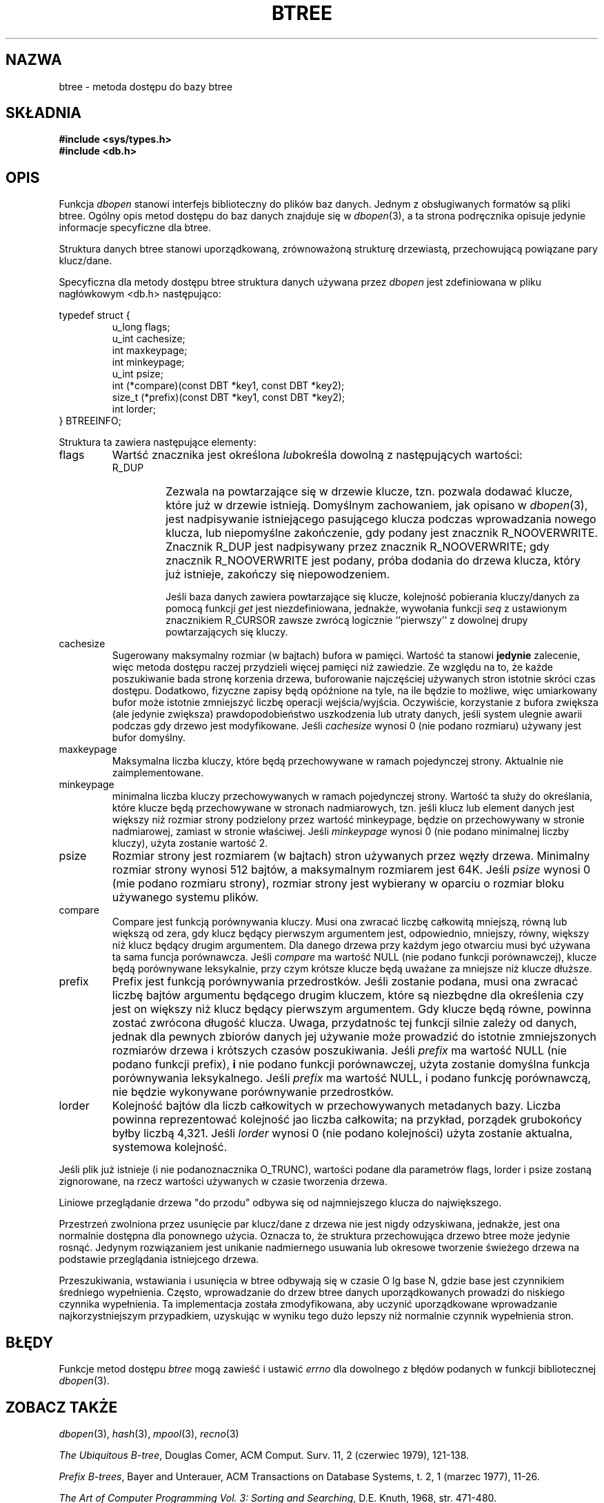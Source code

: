 .\" Tłumaczenie wersji man-pages 1.44 - grudzień 2001 PTM
.\" Andrzej Krzysztofowicz <ankry@mif.pg.gda.pl>
.\"
.\" Copyright (c) 1990, 1993
.\"	The Regents of the University of California.  All rights reserved.
.\"
.\" Redistribution and use in source and binary forms, with or without
.\" modification, are permitted provided that the following conditions
.\" are met:
.\" 1. Redistributions of source code must retain the above copyright
.\"    notice, this list of conditions and the following disclaimer.
.\" 2. Redistributions in binary form must reproduce the above copyright
.\"    notice, this list of conditions and the following disclaimer in the
.\"    documentation and/or other materials provided with the distribution.
.\" 3. All advertising materials mentioning features or use of this software
.\"    must display the following acknowledgement:
.\"	This product includes software developed by the University of
.\"	California, Berkeley and its contributors.
.\" 4. Neither the name of the University nor the names of its contributors
.\"    may be used to endorse or promote products derived from this software
.\"    without specific prior written permission.
.\"
.\" THIS SOFTWARE IS PROVIDED BY THE REGENTS AND CONTRIBUTORS ``AS IS'' AND
.\" ANY EXPRESS OR IMPLIED WARRANTIES, INCLUDING, BUT NOT LIMITED TO, THE
.\" IMPLIED WARRANTIES OF MERCHANTABILITY AND FITNESS FOR A PARTICULAR PURPOSE
.\" ARE DISCLAIMED.  IN NO EVENT SHALL THE REGENTS OR CONTRIBUTORS BE LIABLE
.\" FOR ANY DIRECT, INDIRECT, INCIDENTAL, SPECIAL, EXEMPLARY, OR CONSEQUENTIAL
.\" DAMAGES (INCLUDING, BUT NOT LIMITED TO, PROCUREMENT OF SUBSTITUTE GOODS
.\" OR SERVICES; LOSS OF USE, DATA, OR PROFITS; OR BUSINESS INTERRUPTION)
.\" HOWEVER CAUSED AND ON ANY THEORY OF LIABILITY, WHETHER IN CONTRACT, STRICT
.\" LIABILITY, OR TORT (INCLUDING NEGLIGENCE OR OTHERWISE) ARISING IN ANY WAY
.\" OUT OF THE USE OF THIS SOFTWARE, EVEN IF ADVISED OF THE POSSIBILITY OF
.\" SUCH DAMAGE.
.\"
.\"	@(#)btree.3	8.4 (Berkeley) 8/18/94
.\"
.TH BTREE 3 1994-08-18 
.\".UC 7
.SH NAZWA
btree \- metoda dostępu do bazy btree
.SH SKŁADNIA
.nf
.ft B
#include <sys/types.h>
#include <db.h>
.ft R
.fi
.SH OPIS
Funkcja
.IR dbopen
stanowi interfejs biblioteczny do plików baz danych.
Jednym z obsługiwanych formatów są pliki btree. Ogólny opis metod dostępu
do baz danych znajduje się w
.IR dbopen (3),
a ta strona podręcznika opisuje jedynie informacje specyficzne dla btree.
.PP
Struktura danych btree stanowi uporządkowaną, zrównoważoną strukturę
drzewiastą, przechowującą powiązane pary klucz/dane.
.PP
Specyficzna dla metody dostępu btree struktura danych używana przez
.I dbopen
jest zdefiniowana w pliku nagłówkowym <db.h> następująco:
.PP
typedef struct {
.RS
u_long flags;
.br
u_int cachesize;
.br
int maxkeypage;
.br
int minkeypage;
.br
u_int psize;
.br
int (*compare)(const DBT *key1, const DBT *key2);
.br
size_t (*prefix)(const DBT *key1, const DBT *key2);
.br
int lorder;
.RE
} BTREEINFO;
.PP
Struktura ta zawiera następujące elementy:
.TP
flags
Wartść znacznika jest określona
.IR lub określa
dowolną z następujących wartości:
.RS
.TP
R_DUP
Zezwala na powtarzające się w drzewie klucze, tzn. pozwala dodawać klucze,
które już w drzewie istnieją.
Domyślnym zachowaniem, jak opisano w
.IR dbopen (3),
jest nadpisywanie istniejącego pasującego klucza podczas wprowadzania nowego
klucza, lub niepomyślne zakończenie, gdy podany jest znacznik R_NOOVERWRITE.
Znacznik R_DUP jest nadpisywany przez znacznik R_NOOVERWRITE; gdy znacznik
R_NOOVERWRITE jest podany, próba dodania do drzewa klucza, który już
istnieje, zakończy się niepowodzeniem.
.IP
Jeśli baza danych zawiera powtarzające się klucze, kolejność pobierania
kluczy/danych za pomocą funkcji
.I get
jest niezdefiniowana, jednakże, wywołania funkcji
.I seq
z ustawionym znacznikiem R_CURSOR zawsze zwrócą logicznie ``pierwszy''
z dowolnej drupy powtarzających się kluczy.
.RE
.TP
cachesize
Sugerowany maksymalny rozmiar (w bajtach) bufora w pamięci.
Wartość ta stanowi
.B jedynie
zalecenie, więc metoda dostępu raczej przydzieli więcej pamięci niż zawiedzie.
Ze względu na to, że każde poszukiwanie bada stronę korzenia drzewa,
buforowanie najczęściej używanych stron istotnie skróci czas dostępu.
Dodatkowo, fizyczne zapisy będą opóźnione na tyle, na ile będzie to możliwe,
więc umiarkowany bufor może istotnie zmniejszyć liczbę operacji
wejścia/wyjścia. Oczywiście, korzystanie z bufora zwiększa (ale jedynie
zwiększa) prawdopodobieństwo uszkodzenia lub utraty danych, jeśli system
ulegnie awarii podczas gdy drzewo jest modyfikowane.
Jeśli
.I cachesize
wynosi 0 (nie podano rozmiaru) używany jest bufor domyślny.
.TP
maxkeypage
Maksymalna liczba kluczy, które będą przechowywane w ramach pojedynczej
strony. Aktualnie nie zaimplementowane.
.\" The maximum number of keys which will be stored on any single page.
.\" Because of the way the btree data structure works,
.\" .I maxkeypage
.\" must always be greater than or equal to 2.
.\" If
.\" .I maxkeypage
.\" is 0 (no maximum number of keys is specified) the page fill factor is
.\" made as large as possible (which is almost invariably what is wanted).
.TP
minkeypage
minimalna liczba kluczy przechowywanych w ramach pojedynczej strony.
Wartość ta służy do określania, które klucze będą przechowywane w stronach
nadmiarowych, tzn. jeśli klucz lub element danych jest większy niż rozmiar
strony podzielony przez wartość minkeypage, będzie on przechowywany w stronie
nadmiarowej, zamiast w stronie właściwej.
Jeśli
.I minkeypage
wynosi 0 (nie podano minimalnej liczby kluczy), użyta zostanie wartość 2.
.TP
psize
Rozmiar strony jest rozmiarem (w bajtach) stron używanych przez węzły drzewa.
Minimalny rozmiar strony wynosi 512 bajtów, a maksymalnym rozmiarem jest 64K.
Jeśli
.I psize
wynosi 0 (mie podano rozmiaru strony), rozmiar strony jest wybierany w oparciu
o rozmiar bloku używanego systemu plików.
.TP
compare
Compare jest funkcją porównywania kluczy.
Musi ona zwracać liczbę całkowitą mniejszą, równą lub większą od zera, gdy
klucz będący pierwszym argumentem jest, odpowiednio, mniejszy, równy,
większy niż klucz będący drugim argumentem.
Dla danego drzewa przy każdym jego otwarciu musi być używana ta sama funcja
porównawcza.
Jeśli
.I compare
ma wartość NULL (nie podano funkcji porównawczej), klucze będą porównywane
leksykalnie, przy czym krótsze klucze będą uważane za mniejsze niż klucze
dłuższe.
.TP
prefix
Prefix jest funkcją porównywania przedrostków.
Jeśli zostanie podana, musi ona zwracać liczbę bajtów argumentu będącego
drugim kluczem, które są niezbędne dla określenia czy jest on większy niż
klucz będący pierwszym argumentem.
Gdy klucze będą równe, powinna zostać zwrócona długość klucza.
Uwaga, przydatnośc tej funkcji silnie zależy od danych, jednak dla pewnych
zbiorów danych jej używanie może prowadzić do istotnie zmniejszonych
rozmiarów drzewa i krótszych czasów poszukiwania.
Jeśli
.I prefix
ma wartość NULL (nie podano funkcji prefix),
.B i
nie podano funkcji porównawczej, użyta zostanie domyślna funkcja porównywania
leksykalnego.
Jeśli
.I prefix
ma wartość NULL, i podano funkcję porównawczą, nie będzie wykonywane
porównywanie przedrostków.
.TP
lorder
Kolejność bajtów dla liczb całkowitych w przechowywanych metadanych bazy.
Liczba powinna reprezentować kolejność jao liczba całkowita; na przykład, 
porządek grubokońcy byłby liczbą 4,321.
Jeśli
.I lorder
wynosi 0 (nie podano kolejności) użyta zostanie aktualna, systemowa kolejność.
.PP
Jeśli plik już istnieje (i nie podanoznacznika O_TRUNC), wartości podane
dla parametrów flags, lorder i psize zostaną zignorowane, na rzecz wartości
używanych w czasie tworzenia drzewa.
.PP
Liniowe przeglądanie drzewa "do przodu" odbywa się od najmniejszego klucza
do największego.
.PP
Przestrzeń zwolniona przez usunięcie par klucz/dane z drzewa nie
jest nigdy odzyskiwana, jednakże, jest ona normalnie dostępna dla ponownego
użycia. Oznacza to, że struktura przechowująca drzewo btree może jedynie
rosnąć. Jedynym rozwiązaniem jest unikanie nadmiernego usuwania lub
okresowe tworzenie świeżego drzewa na podstawie przeglądania istniejcego
drzewa.
.PP
Przeszukiwania, wstawiania i usunięcia w btree odbywają się w czasie
O lg base N, gdzie base jest czynnikiem średniego wypełnienia.
Często, wprowadzanie do drzew btree danych uporządkowanych prowadzi do
niskiego czynnika wypełnienia.
Ta implementacja została zmodyfikowana, aby uczynić uporządkowane wprowadzanie
najkorzystniejszym przypadkiem, uzyskując w wyniku tego dużo lepszy niż
normalnie czynnik wypełnienia stron.
.SH BŁĘDY
Funkcje metod dostępu
.I btree
mogą zawieść i ustawić
.I errno
dla dowolnego z błędów podanych w funkcji bibliotecznej
.IR dbopen (3).
.SH "ZOBACZ TAKŻE"
.IR dbopen (3),
.IR hash (3),
.IR mpool (3),
.IR recno (3)
.sp
.IR "The Ubiquitous B-tree" ,
Douglas Comer, ACM Comput. Surv. 11, 2 (czerwiec 1979), 121-138.
.sp
.IR "Prefix B-trees" ,
Bayer and Unterauer, ACM Transactions on Database Systems, t. 2, 1
(marzec 1977), 11-26.
.sp
.IR "The Art of Computer Programming Vol. 3: Sorting and Searching" , 
D.E. Knuth, 1968, str. 471-480.
.SH USTERKI
Obsługuje jedynie ostrokońcy i grubokońcy porządek bajtów.
